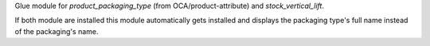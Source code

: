 Glue module for `product_packaging_type` (from OCA/product-attribute)
and `stock_vertical_lift`.

If both module are installed this module automatically gets installed
and displays the packaging type's full name instead of the packaging's name.
